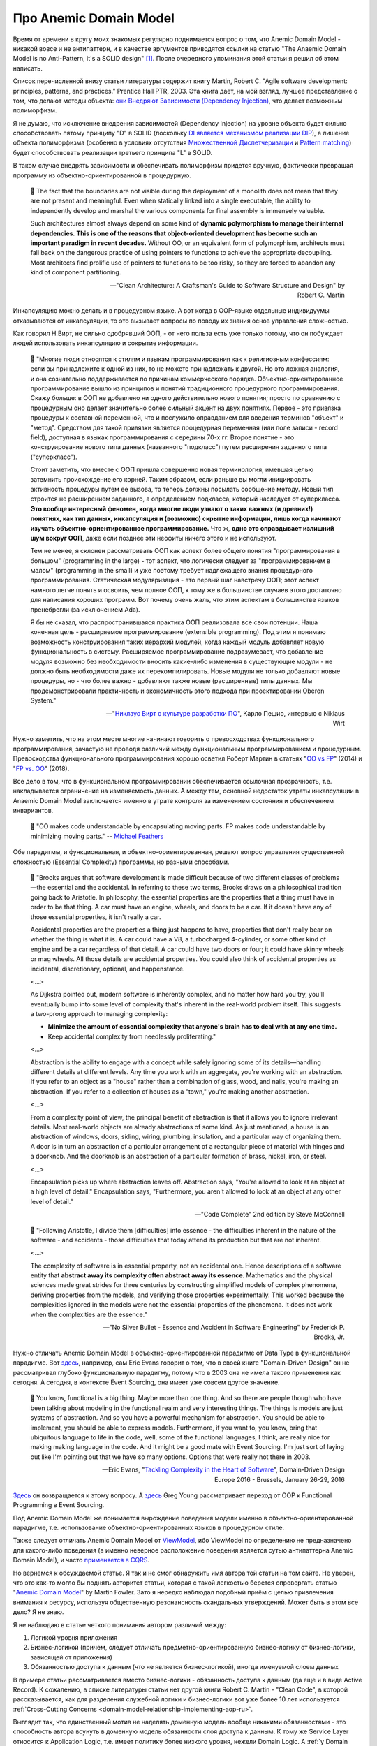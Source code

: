 
Про Anemic Domain Model
=======================

.. post:: Jan 04, 2018
   :language: ru
   :tags: ORM, DataMapper, DB, SQL, Model, DDD, Repository
   :category:
   :author: Ivan Zakrevsky


Время от времени в кругу моих знакомых регулярно поднимается вопрос о том, что Anemic Domain Model - никакой вовсе и не антипаттерн, и в качестве аргументов приводятся ссылки на статью "The Anaemic Domain Model is no Anti-Pattern, it's a SOLID design" [#fnadminapen]_.
После очередного упоминания этой статьи я решил об этом написать.

Список перечисленной внизу статьи литературы содержит книгу Martin, Robert C. "Agile software development: principles, patterns, and practices." Prentice Hall PTR, 2003.
Эта книга дает, на мой взгляд, лучшее представление о том, что делают методы объекта: `они Внедряют Зависимости (Dependency Injection) <https://youtu.be/TMuno5RZNeE?t=33m30s>`__, что делает возможным полиморфизм.

Я не думаю, что исключение внедрения зависимостей (Dependency Injection) на уровне объекта будет сильно способствовать пятому принципу "D" в SOLID (поскольку `DI является механизмом реализации DIP <https://sergeyteplyakov.blogspot.com/2014/11/di-vs-dip-vs-ioc.html>`__), а лишение объекта полиморфизма (особенно в условиях отсутствия `Множественной Диспетчеризации <https://en.wikipedia.org/wiki/Multiple_dispatch>`__ и `Pattern matching <https://en.m.wikipedia.org/wiki/Pattern_matching>`__) будет способствовать реализации третьего принципа "L" в SOLID.

В таком случае внедрять зависимости и обеспечивать полиморфизм придется вручную, фактически превращая программу из объектно-ориентированной в процедурную.

    📝 The fact that the boundaries are not visible during the deployment of a monolith does not mean that they are not present and meaningful.
    Even when statically linked into a single executable, the ability to independently develop and marshal the various components for final assembly is immensely valuable.

    Such architectures almost always depend on some kind of **dynamic polymorphism to manage their internal dependencies**.
    **This is one of the reasons that object-oriented development has become such an important paradigm in recent decades.**
    Without OO, or an equivalent form of polymorphism, architects must fall back on the dangerous practice of using pointers to functions to achieve the appropriate decoupling.
    Most architects find prolific use of pointers to functions to be too risky, so they are forced to abandon any kind of component partitioning.

    -- "Clean Architecture: A Craftsman's Guide to Software Structure and Design" by Robert C. Martin

Инкапсуляцию можно делать и в процедурном языке.
А вот когда в OOP-языке отдельные индивидуумы отказываются от инкапсуляции, то это вызывает вопросы по поводу их знания основ управления сложностью.

Как говорил Н.Вирт, не сильно одобрявший ООП, - от него польза есть уже только потому, что он побуждает людей использовать инкапсуляцию и сокрытие информации.

    💬️ "Многие люди относятся к стилям и языкам программирования как к религиозным конфессиям: если вы принадлежите к одной из них, то не можете принадлежать к другой.
    Но это ложная аналогия, и она сознательно поддерживается по причинам коммерческого порядка.
    Объектно-ориентированное программирование вышло из принципов и понятий традиционного процедурного программирования.
    Скажу больше: в ООП не добавлено ни одного действительно нового понятия; просто по сравнению с процедурным оно делает значительно более сильный акцент на двух понятиях.
    Первое - это привязка процедуры к составной переменной, что и послужило оправданием для введения терминов "объект" и "метод".
    Средством для такой привязки является процедурная переменная (или поле записи - record field), доступная в языках программирования с середины 70-х гг.
    Второе понятие - это конструирование нового типа данных (названного "подкласс") путем расширения заданного типа ("суперкласс").

    Стоит заметить, что вместе с ООП пришла совершенно новая терминология, имевшая целью затемнить происхождение его корней.
    Таким образом, если раньше вы могли инициировать активность процедуры путем ее вызова, то теперь должны посылать сообщение методу.
    Новый тип строится не расширением заданного, а определением подкласса, который наследует от суперкласса.
    **Это вообще интересный феномен, когда многие люди узнают о таких важных (и древних!) понятиях, как тип данных, инкапсуляция и (возможно) скрытие информации, лишь когда начинают изучать объектно-ориентированное программирование.**
    Что ж, **одно это оправдывает излишний шум вокруг ООП**, даже если позднее эти неофиты ничего этого и не используют.

    Тем не менее, я склонен рассматривать ООП как аспект более общего понятия "программирования в большом" (programming in the large) - тот аспект, что логически следует за "программированием в малом" (programming in the small) и уже поэтому требует надлежащего знания процедурного программирования.
    Статическая модуляризация - это первый шаг навстречу ООП;
    этот аспект намного легче понять и освоить, чем полное ООП, к тому же в большинстве случаев этого достаточно для написания хороших программ.
    Вот почему очень жаль, что этим аспектам в большинстве языков пренебрегли (за исключением Ada).

    Я бы не сказал, что распространившаяся практика ООП реализовала все свои потенции.
    Наша конечная цель - расширяемое программирование (extensible programming).
    Под этим я понимаю возможность конструирования таких иерархий модулей, когда каждый модуль добавляет новую функциональность в систему.
    Расширяемое программирование подразумевает, что добавление модуля возможно без необходимости вносить какие-либо изменения в существующие модули - не должно быть необходимости даже их перекомпилировать.
    Новые модули не только добавляют новые процедуры, но - что более важно - добавляют также новые (расширенные) типы данных.
    Мы продемонстрировали практичность и экономичность этого подхода при проектировании Oberon System."

    -- "`Никлаус Вирт о культуре разработки ПО <https://www.osp.ru/os/1998/01/179366/>`__", Карло Пешио, интервью с Niklaus Wirt

Нужно заметить, что на этом месте многие начинают говорить о превосходствах функционального программирования, зачастую не проводя различий между функциональным программированием и процедурным.
Превосходства функционального программирования хорошо осветил Роберт Мартин в статьях "`OO vs FP <http://blog.cleancoder.com/uncle-bob/2014/11/24/FPvsOO.html>`__" (2014) и "`FP vs. OO <https://blog.cleancoder.com/uncle-bob/2018/04/13/FPvsOO.html>`__" (2018).

Все дело в том, что в функциональном программировании обеспечивается ссылочная прозрачность, т.е. накладывается ограничение на изменяемость данных.
А между тем, основной недостаток утраты инкапсуляции в Anaemic Domain Model заключается именно в утрате контроля за изменением состояния и обеспечением инвариантов.

    📝 "OO makes code understandable by encapsulating moving parts.
    FP makes code understandable by minimizing moving parts."
    -- `Michael Feathers <https://twitter.com/mfeathers/status/29581296216>`__

Обе парадигмы, и функциональная, и объектно-ориентированная, решают вопрос управления существенной сложностью (Essential Complexity) программы, но разными способами.

    📝 "Brooks argues that software development is made difficult because of two different classes of problems—the essential and the accidental.
    In referring to these two terms, Brooks draws on a philosophical tradition going back to Aristotle.
    In philosophy, the essential properties are the properties that a thing must have in order to be that thing.
    A car must have an engine, wheels, and doors to be a car.
    If it doesn't have any of those essential properties, it isn't really a car.

    Accidental properties are the properties a thing just happens to have, properties that don't really bear on whether the thing is what it is.
    A car could have a V8, a turbocharged 4-cylinder, or some other kind of engine and be a car regardless of that detail.
    A car could have two doors or four; it could have skinny wheels or mag wheels.
    All those details are accidental properties.
    You could also think of accidental properties as incidental, discretionary, optional, and happenstance.

    <...>

    As Dijkstra pointed out, modern software is inherently complex, and no matter how hard you try, you'll eventually bump into some level of complexity that's inherent in the real-world problem itself.
    This suggests a two-prong approach to managing complexity:

    - **Minimize the amount of essential complexity that anyone's brain has to deal with at any one time.**
    - Keep accidental complexity from needlessly proliferating."

    <...>

    Abstraction is the ability to engage with a concept while safely ignoring some of its details—handling different details at different levels.
    Any time you work with an aggregate, you're working with an abstraction.
    If you refer to an object as a "house" rather than a combination of glass, wood, and nails, you're making an abstraction.
    If you refer to a collection of houses as a "town," you're making another abstraction.

    <...>

    From a complexity point of view, the principal benefit of abstraction is that it allows you to ignore irrelevant details.
    Most real-world objects are already abstractions of some kind.
    As just mentioned, a house is an abstraction of windows, doors, siding, wiring, plumbing, insulation, and a particular way of organizing them.
    A door is in turn an abstraction of a particular arrangement of a rectangular piece of material with hinges and a doorknob.
    And the doorknob is an abstraction of a particular formation of brass, nickel, iron, or steel.

    <...>

    Encapsulation picks up where abstraction leaves off.
    Abstraction says, "You're allowed to look at an object at a high level of detail." Encapsulation says, "Furthermore, you aren't allowed to look at an object at any other level of detail."

    -- "Code Complete" 2nd edition by Steve McConnell

..

    📝 "Following Aristotle, I divide them [difficulties] into essence - the difficulties inherent in the nature of the software - and accidents - those difficulties that today attend its production but that are not inherent.

    <...>

    The complexity of software is in essential property, not an accidental one.
    Hence descriptions of a software entity that **abstract away its complexity often abstract away its essence**.
    Mathematics and the physical sciences made great strides for three centuries by constructing simplified models of complex phenomena, deriving properties from the models, and verifying those properties experimentally.
    This worked because the complexities ignored in the models were not the essential properties of the phenomena.
    It does not work when the complexities are the essence."

    -- "No Silver Bullet - Essence and Accident in Software Engineering" by Frederick P. Brooks, Jr.

Нужно отличать Anemic Domain Model в объектно-ориентированной парадигме от Data Type в функциональной парадигме.
Вот `здесь <https://youtu.be/dnUFEg68ESM?t=3085>`_, например, сам Eric Evans говорит о том, что в своей книге "Domain-Driven Design" он не рассматривал глубоко функциональную парадигму, потому что в 2003 она не имела такого применения как сегодня.
А сегодня, в контексте Event Sourcing, она имеет уже совсем другое значение.

    📝 You know, functional is a big thing.
    Maybe more than one thing.
    And so there are people though who have been talking about modeling in the functional realm and very interesting things.
    The things is models are just systems of abstraction.
    And so you have a powerful mechanism for abstraction.
    You should be able to implement, you should be able to express models.
    Furthermore, if you want to, you know, bring that ubiquitous language to life in the code, well, some of the functional languages, I think, are really nice for making making language in the code.
    And it might be a good mate with Event Sourcing.
    I'm just sort of laying out like I'm pointing out that we have so many options.
    Options that were really not there in 2003.

    -- Eric Evans, "`Tackling Complexity in the Heart of Software <https://youtu.be/dnUFEg68ESM?t=3085>`__", Domain-Driven Design Europe 2016 - Brussels, January 26-29, 2016

`Здесь <https://www.infoq.com/interviews/Technology-Influences-DDD/>`__ он возвращается к этому вопросу.
А `здесь <https://vimeo.com/131636650>`__ Greg Young рассматривает переход от OOP к Functional Programming в Event Sourcing.

Под Anemic Domain Model же понимается вырождение поведения модели именно в объектно-ориентированной парадигме, т.е. использование объектно-ориентированных языков в процедурном стиле.

Также следует отличать Anemic Domain Model от `ViewModel <https://docs.microsoft.com/en-us/dotnet/architecture/microservices/microservice-ddd-cqrs-patterns/ddd-oriented-microservice#layers-in-ddd-microservices>`__, ибо ViewModel по определению не предназначено для какого-либо поведения (а именно неверное расположение поведения является сутью антипаттерна Anemic Domain Model), и часто `применяется в CQRS <https://docs.microsoft.com/en-us/dotnet/architecture/microservices/microservice-ddd-cqrs-patterns/cqrs-microservice-reads>`__.

Но вернемся к обсуждаемой статье.
Я так и не смог обнаружить имя автора той статьи на том сайте.
Не уверен, что это как-то могло бы поднять авторитет статьи, которая с такой легкостью берется опровергать статью "`Anemic Domain Model <https://www.martinfowler.com/bliki/AnemicDomainModel.html>`__" by Martin Fowler.
Зато я нередко наблюдал подобный приём с целью привлечения внимания к ресурсу, используя общественную резонансность скандальных утверждений.
Может быть в этом все дело? Я не знаю.

Я не наблюдаю в статье четкого понимания автором различий между:

#. Логикой уровня приложения
#. Бизнес-логикой (причем, следует отличать предметно-ориентированную бизнес-логику от бизнес-логики, зависящей от приложения)
#. Обязанностью доступа к данным (что не является бизнес-логикой), иногда именуемой слоем данных

В примере статьи рассматривается вместо бизнес-логики - обязанность доступа к данным (да еще и в виде Active Record).
К сожалению, в списке литературы статьи нет другой книги Robert C. Martin - "Clean Code", в которой рассказывается, как для разделения служебной логики и бизнес-логики вот уже более 10 лет используется :ref:`Cross-Cutting Concerns <domain-model-relationship-implementing-aop-ru>`.

Выглядит так, что единственный мотив не наделять доменную модель вообще никакими обязанностями - это способность автора всунуть в доменную модель обязанности слоя доступа к данным.
К тому же Service Layer относится к Application Logic, т.е. имеет политику более низкого уровня, нежели Domain Logic.
А :ref:`у Domain Service есть ограниченный список причин для своего существования <domain-service-ru>`.

В статье приводится неверная трактовка Single Responsibility Principle (SRP), которая подразумевает "делать одну вещь".

В своей книге Clean Architecture, Robert C. Martin именно по этой причине сожалеет, что выбрал такое название (SRP):

    📝 "Of all the SOLID principles, the **Single Responsibility Principle (SRP) might be the least well understood**.
    That's likely because it has a particularly **inappropriate name**.
    It is too easy for programmers **to hear the name and then assume that it means that every module should do just one thing**.

    Make no mistake, there is a principle like that.
    A function should do one, and only one, thing.
    We use that principle when we are refactoring large functions into smaller functions; we use it at the lowest levels.
    **But it is not one of the SOLID principles—it is not the SRP.**

    Historically, the SRP has been described this way:

        **A module should have one, and only one, reason to change.**

    Software systems are changed to satisfy users and stakeholders; those users and stakeholders are the "reason to change" that the principle is talking about.
    Indeed, we can rephrase the principle to say this:

    A module should be responsible to one, and only one, user or stakeholder.

    Unfortunately, the words "user" and "stakeholder" aren't really the right words to use here.
    There will likely be more than one user or stakeholder who wants the system changed in the same way.
    Instead, we're really referring to a group—one or more people who require that change.
    We'll refer to that group as an actor.

    Thus the final version of the SRP is:

        A module should be responsible to one, and only one, actor.

    Now, what do we mean by the word "module"? The simplest definition is just a source file. Most of the time that definition works fine. Some languages and development environments, though, don't use source files to contain their code. In those cases a module is just a cohesive set of functions and data structures.

    That word "cohesive" implies the SRP. Cohesion is the force that binds together the code responsible to a single actor.

    Perhaps the best way to understand this principle is by looking at the symptoms of violating it..."

    -- "Clean Architecture: A Craftsman's Guide to Software Structure and Design" by Robert C. Martin

В книге "Agile Software Development. Principles, Patterns, and Practices." by Robert C. Martin, James W. Newkirk, Robert S. Koss, в оригинальной статье "`Principles Of OOD <http://butunclebob.com/ArticleS.UncleBob.PrinciplesOfOod>`__" by Robert C. Martin, и в комментирующей статье "`The Single Responsibility Principle <http://blog.cleancoder.com/uncle-bob/2014/05/08/SingleReponsibilityPrinciple.html>`__" by Robert C. Martin, SRP выводится из понятий `Coupling and Cohesion <https://wiki.c2.com/?CouplingAndCohesion>`__ of Constantine's Law.
В то время, как в обсуждаемой статье Cohesion совершенно не учитывается.

Вся эта неразбериха завуалирована введением избыточного понятия Rich Domain Model, что вводит читателя в заблуждение относительно присутствия некой дифференцированности в реализации Domain Model.

Никаких Rich Domain Model не бывает.

    💬️ "Модель - это упрощение;
    это такая интерпретация реальности, при кото­рой из явления извлекаются существенные для решения задачи аспекты, а лишние детали игнорируются.

    **A model is a simplification.**
    It is an interpretation of reality that abstracts the aspects relevant to solving the problem at hand and ignores extraneous detail."

    -- "Domain-Driven Design: Tackling Complexity in the Heart of Software" by Eric Evans, перевод В.Л. Бродового

Само по себе слово "модель" означает упрощение поведения объекта моделирования в рассматриваемом контексте, что противоречит термину "Rich".
Rich Domain Model буквально означает полное воспроизводство объекта моделирования, т.е. его копия.

Популярную фотографию с изображением картонки от холодильника помните?
Для того, чтобы понять, пройдет ли холодильник в дверь, нам не требуется полная копия холодильника.
Нам требуется его минимально-достаточное поведение в контексте решаемой проблемы.

    💬️ "Модель предметной области - Объектная модель домена, охватывающая поведение (функции) и свойства (данные).

    Domain Model - An object model of the domain that incorporates both behavior and data."

    -- "`Patterns of Enterprise Application Architecture <https://martinfowler.com/eaaCatalog/domainModel.html>`__" by Martin Fowler, David Rice, Matthew Foemmel, Edward Hieatt, Robert Mee, Randy Stafford, перевод: Издательский дом "Вильяме"

Есть просто Domain Model в виде объекта, инкапсулирующего данные и поведение.
А есть структура данных без поведения - это и называется Anemic Domain Model.

В целом, основной мотив сторонников Anemic Domain Model сводится к тому, что, они встречают сложность в разделении реализации служебной Логики Доступа к Данным и Бизнес-Логики Доменной Модели.
Поэтому, они предлагают вынести всю Бизнес-Логику из Доменной Модели к служебной логике в Сервисы.
Ну... хорошо... допустим... а в Сервисах разве не нужно разделять логику разного уровня политики?
Получаются те же яйца, только в процедурном стиле.
От перестановки мест слагаемых проблема не решается.

Единственное упрощение, которое можно достигнуть ценой утраты инкапсуляции доменной модели, - это отсутствие потребности в инверсии зависимостей, поскольку сервис уровня приложения, как сервис более низкого уровня политики, может быть осведомлен об интерфейса доменного сервиса, обладающего более высоким уровнем политики.
В то время, как доменная модель (в случае применения Lazy Loading) - не может быть осведомлена об интерфейсах более низкого уровня политики, что вынуждает инвертировать осведомленность.
Но инкапсуляция позволяет управлять Essential Complexity, что имеет гораздо более важное значение, чем Accidental Complexity.
Подробно этот вопрос освещается в статье "`Domain model purity vs. domain model completeness <https://enterprisecraftsmanship.com/posts/domain-model-purity-completeness/>`__" by Vladimir Khorikov.

Главный императив разработки ПО заключается в управлении сложностью.
Написание несопровождаемого Spaghetti-code не требует существенных умственных усилий.

    📝 "хочу сказать, что сделать простое иногда во много раз сложнее, чем сложное."

    -- М.Т. Калашников в интервью журналисту газеты «Metro Москва», 2009 год.

..

    📝 "Усложнять - просто, упрощать - сложно".

    -- "Закон Мейера"

Трудности нужно решать, а не замыкаться от них (см. `Психологическая Защита <https://ru.m.wikipedia.org/wiki/%D0%97%D0%B0%D1%89%D0%B8%D1%82%D0%BD%D1%8B%D0%B9_%D0%BC%D0%B5%D1%85%D0%B0%D0%BD%D0%B8%D0%B7%D0%BC>`__).

Мне это напоминает случай, когда Мартину Фаулеру сказали, что гибкое проектирование невозможно, потому что схему базы данных сложно изменить, а значит, ее нужно проектировать заблаговременно.
Мартин Фаулер `ответил <https://youtu.be/VjKYO6DP3fo?t=16m11s>`__, что если схему базы сложно изменить, значит мы должны подумать о том, как можно сделать процесс миграций проще.
Так появился механизм миграций базы данных, который заметно облегчил распространение Agile-модели разработки.

Все что не относится к логике предметной области, - это новая обязанность, которая должна быть вынесена за пределы Domain Model, или, по крайней мере, не рассматриваться как бизнес-логика, если Domain Model реализована в виде паттерна Active Record (как в той статье).

Очень часто можно наблюдать разбухшие модели, которые выполняют очень много несвойственных ее предметной области обязанностей, в т.ч. и уровня приложения (управление транзакциями, проверка привилегий и т.п.).
Domain Model должна моделировать только поведение объекта предметной области (реального мира).
Если Domain Model имеет несколько десятков методов, которые не выражают поведение объекта реального мира, не имеют общего применения, а используются только одним клиентом, то мы должны их разместить либо непосредственно внутри клиента, либо в классе, который обслуживает клиента (для обслуживания клиентов уровня приложения существует Sevice Layer, для обслуживания клиентов уровня предметной области и выравнивания интерфейсов существует паттерн Wrapper).
Более подробно эта тема уже рассматривалась в статье ":doc:`service-layer`".

Еще одной частой причиной порождения Anemic Domain Model является недостаточное использование `Domain Event <https://docs.microsoft.com/en-us/dotnet/architecture/microservices/microservice-ddd-cqrs-patterns/domain-events-design-implementation>`__, либо некорректная его реализация.

Domain Model может быть представлена в виде агрегата, т.е. композиции связанных объектов, что характерно для DDD и NoSQL.
Domain Model может иметь методы, изменяющие ее состояние, но она не должна заботиться о его сохранении в базу данных.
Предположим, что по мере роста информированности в процессе разработки проекта, возникла потребность перехода с RDBMS на NoSQL-хранилище, что повлекло за собой потребность заменить реализацию класса ответственного за сохранение объекта.
С точки зрения архитектуры, база данных - это IO-устройство, от которого приложение стремится быть независимым.
NoSQL хранилища построены вокруг идеи агрегата, что позволяет, в определенной мере, избавиться от реляционных связей и упростить масштабирование.
Границами транзакции NoSQL-хранилища являются границы агрегата.
Если детали реализации сохранения агрегата скрыты за интерфейсом ответственного за это объекта (обычно это Repository + DataMapper), то такой рефакторинг минимизирует изменение самой Доменной Модели.
В противном случае, программа не имеет независимости от IO-устройства, что нарушает Single Responsibility Principle (проявляющегося в виде Code Smell "Shotgun Surgery").

Иногда случается, что Бизнес-Логика Доменной Модели нуждается в доступе к экземпляру связанной Доменной Модели, или даже в доступе к корню другого Агрегата.
Недостаточное понимание способов разделения политики разных уровней (Бизнес-Логики и Логики Доступа к Данным) часто приводит к оправданию Anemic Domain Model.
Между тем, существует целый :ref:`ряд способов решения этой проблемы <domain-model-relationship-ru>`.

Эта тема уже затрагивалась в статьях:

- ":doc:`javascript-and-repository-pattern`"
- ":doc:`service-layer`"
- ":doc:`storm-orm`"

Существует превосходная статья по этому вопросу:

- "`Domain model purity and lazy loading <https://enterprisecraftsmanship.com/posts/domain-model-purity-lazy-loading/>`__" by Vladimir Khorikov

Ключевой признак плохой архитектуры - это ее зависимость от деталей реализации.
Архитектура должна определять реализацию, а не подстраиваться под нее.

Да, бывают случаи, когда целесообразней использовать структуры данных вместо объектов.
Хорошо эту тему раскрывает Robert C. Martin в главе "Chapter 6: Objects and Data Structures :: Data/Object Anti-Symmetry" книги "Clean Code: A Handbook of Agile Software Craftsmanship".
В Википедии это называется `Expression problem <https://en.m.wikipedia.org/wiki/Expression_problem>`__.
Мне попадалась ещё статья на эту тему: "`Что такое expression problem, или о дуализме функционального и объектно-ориентированного программирования <https://ru.hexlet.io/blog/posts/expression-problem>`__" / Дмитрий Дементий.
Но эта тема не имеет никакого отношения к предмету обсуждаемой статьи, которая посвящена тому, как писать процедурные программы в Объектно-Ориентированных языках.

Для меня остается загадкой, как можно реализовать в стиле Anemic Domain Model паттерн `Class Table Inheritance <https://martinfowler.com/eaaCatalog/classTableInheritance.html>`__ для коллекции полиморфных объектов с достаточно богатой бизнес-логикой.
То же самое справедливо и к паттернам `Special Case <https://martinfowler.com/eaaCatalog/specialCase.html>`__ (aka `Introduce Null Object <https://www.refactoring.com/catalog/introduceNullObject.html>`__), `Replace Conditional with Polymorphism <https://www.refactoring.com/catalog/replaceConditionalWithPolymorphism.html>`__, `Replace Type Code With Polymorphism <https://www.refactoring.com/catalog/replaceTypeCodeWithPolymorphism.html>`__ и `Replace Type Code with State/Strategy <https://www.refactoring.com/catalog/replaceTypeCodeWithStateStrategy.html>`__.

Материалы по теме:

- "`What is domain logic? <https://enterprisecraftsmanship.com/posts/what-is-domain-logic/>`__" by Vladimir Khorikov
- "`Domain services vs Application services <https://enterprisecraftsmanship.com/posts/domain-vs-application-services/>`__" by Vladimir Khorikov
- "`Domain model isolation <https://enterprisecraftsmanship.com/posts/domain-model-isolation/>`__" by Vladimir Khorikov
- "`Email uniqueness as an aggregate invariant <https://enterprisecraftsmanship.com/posts/email-uniqueness-as-aggregate-invariant/>`__" by Vladimir Khorikov
- "`How to know if your Domain model is properly isolated? <https://enterprisecraftsmanship.com/posts/how-to-know-if-your-domain-model-is-properly-isolated/>`__" by Vladimir Khorikov
- "`Domain model purity vs. domain model completeness <https://enterprisecraftsmanship.com/posts/domain-model-purity-completeness/>`__" by Vladimir Khorikov
- "`Domain model purity and lazy loading <https://enterprisecraftsmanship.com/posts/domain-model-purity-lazy-loading/>`__" by Vladimir Khorikov
- "`In Defense of Lazy Loading <https://enterprisecraftsmanship.com/posts/defense-lazy-loading>`__" by Vladimir Khorikov
- "`Domain model purity and the current time <https://enterprisecraftsmanship.com/posts/domain-model-purity-current-time/>`__" by Vladimir Khorikov
- "`Immutable architecture <https://enterprisecraftsmanship.com/posts/immutable-architecture/>`__" by Vladimir Khorikov
- "`Link to an aggregate: reference or Id? <https://enterprisecraftsmanship.com/posts/link-to-an-aggregate-reference-or-id/>`__" by Vladimir Khorikov

- "`How to create fully encapsulated Domain Models <https://udidahan.com/2008/02/29/how-to-create-fully-encapsulated-domain-models/>`__" by Udi Dahan

Примеры преобразования Anemic Domain Model в Domain Model:

- `Refactoring from Anemic Domain Model Towards a Rich One <https://github.com/vkhorikov/AnemicDomainModel>`__ by Vladimir Khorikov
- `Refactoring from anemic to rich Domain Model example <https://github.com/kgrzybek/refactoring-from-anemic-to-rich-domain-model-example>`__ by Kamil Grzybek

Видео:

- `Доклад Vladimir Khorikov про Anemic Domain Model <https://youtu.be/cZYezl_2mZk?t=5855>`__
- `Доклад Vladimir Khorikov про Anemic Domain Model 2 <https://youtu.be/JOy_SNK3qj4?t=1323>`__

.. В определенной мере, затрагиваемая тема относится и к этой презентации \https://www.destroyallsoftware.com/talks/boundaries .

.. rubric:: Footnotes

.. [#fnadminapen] "The Anaemic Domain Model is no Anti-Pattern, it's a SOLID design" \https://blog.inf.ed.ac.uk/sapm/2014/02/04/the-anaemic-domain-model-is-no-anti-pattern-its-a-solid-design/ (перевод на русский "Анемичная модель предметной области — не анти-шаблон, а архитектура по принципам SOLID" \https://habrahabr.ru/post/346016/ )
.. [#fnpoeaa] "Patterns of Enterprise Application Architecture" by Martin Fowler, David Rice, Matthew Foemmel, Edward Hieatt, Robert Mee, Randy Stafford

.. update:: Jule 29, 2022
